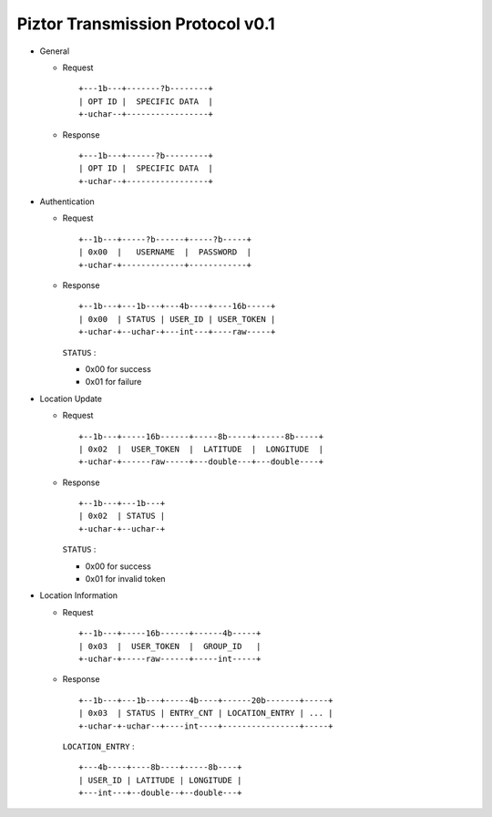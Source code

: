 Piztor Transmission Protocol v0.1
---------------------------------

- General 

  - Request

    ::
    
        +---1b---+-------?b--------+
        | OPT ID |  SPECIFIC DATA  |
        +-uchar--+-----------------+

  - Response

    ::
    
        +---1b---+------?b---------+
        | OPT ID |  SPECIFIC DATA  |
        +-uchar--+-----------------+

- Authentication 

  - Request

    :: 

        +--1b---+-----?b------+-----?b-----+
        | 0x00  |   USERNAME  |  PASSWORD  |
        +-uchar-+-------------+------------+

  - Response

    ::
    
       +--1b---+---1b---+---4b----+----16b-----+
       | 0x00  | STATUS | USER_ID | USER_TOKEN |
       +-uchar-+--uchar-+---int---+----raw-----+

    ``STATUS`` :
    
    - 0x00 for success
    - 0x01 for failure

- Location Update

  - Request

    ::
    
        +--1b---+-----16b------+-----8b-----+------8b-----+
        | 0x02  |  USER_TOKEN  |  LATITUDE  |  LONGITUDE  |
        +-uchar-+------raw-----+---double---+---double----+

  - Response

    ::

        +--1b---+---1b---+
        | 0x02  | STATUS |
        +-uchar-+--uchar-+

    ``STATUS`` :

    - 0x00 for success
    - 0x01 for invalid token

- Location Information

  - Request

    ::
    
        +--1b---+-----16b------+------4b-----+
        | 0x03  |  USER_TOKEN  |  GROUP_ID   |
        +-uchar-+-----raw------+-----int-----+

  - Response

    ::

        +--1b---+---1b---+-----4b----+------20b-------+-----+
        | 0x03  | STATUS | ENTRY_CNT | LOCATION_ENTRY | ... |
        +-uchar-+-uchar--+----int----+----------------+-----+
        
    ``LOCATION_ENTRY`` :

    :: 

        +---4b----+----8b----+-----8b----+
        | USER_ID | LATITUDE | LONGITUDE |
        +---int---+--double--+--double---+

